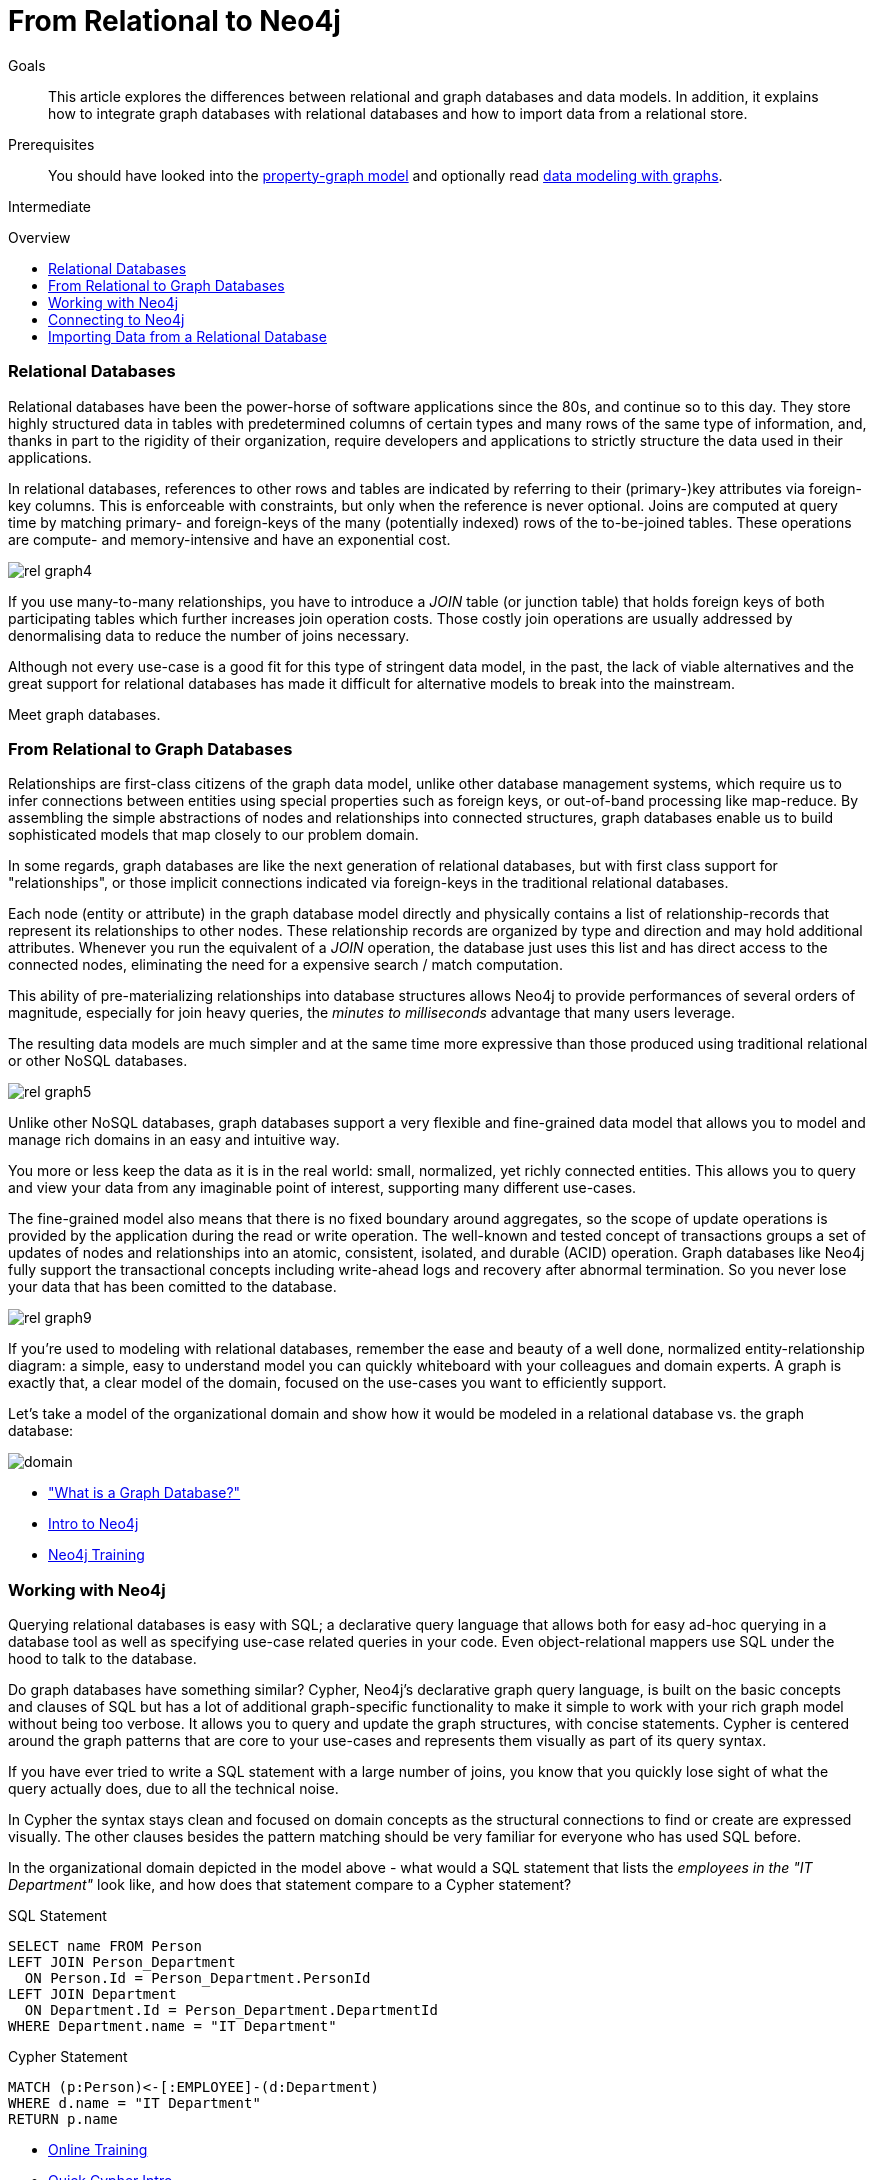 = From Relational to Neo4j
:level: Intermediate
:toc:
:toc-placement!:
:toc-title: Overview
:toclevels: 1
:section: What is Neo4j
:section-link: what-is-neo4j

.Goals
[abstract]
This article explores the differences between relational and graph databases and data models.
In addition, it explains how to integrate graph databases with relational databases and how to import data from a relational store.

.Prerequisites
[abstract]
You should have looked into the link:/developer/graph-database#property-graph[property-graph model] and optionally read link:/developer/guide-intro-to-graph-modeling[data modeling with graphs].

[role=expertise]
{level}

toc::[]

////
== TODO
* polyglot setup, integration with relational db's
* data import from relational (short section with link to data import)
* guides / tips for relational database developers / DBAs
////

=== Relational Databases

Relational databases have been the power-horse of software applications since the 80s, and continue so to this day.
They store highly structured data in tables with predetermined columns of certain types and many rows of the same type of information, and, thanks in part to the rigidity of their organization, require developers and applications to strictly structure the data used in their applications.

In relational databases, references to other rows and tables are indicated by referring to their (primary-)key attributes via foreign-key columns.
This is enforceable with constraints, but only when the reference is never optional.
Joins are computed at query time by matching primary- and foreign-keys of the many (potentially indexed) rows of the to-be-joined tables.
These operations are compute- and memory-intensive and have an exponential cost.

image::http://dev.assets.neo4j.com.s3.amazonaws.com/wp-content/uploads/rel_graph4.jpg[]

If you use many-to-many relationships, you have to introduce a _JOIN_ table (or junction table) that holds foreign keys of both participating tables which further increases join operation costs.
Those costly join operations are usually addressed by denormalising data to reduce the number of joins necessary.

Although not every use-case is a good fit for this type of stringent data model, in the past, the lack of viable alternatives and the great support for relational databases has made it difficult for alternative models to break into the mainstream.

Meet graph databases.

=== From Relational to Graph Databases

Relationships are first-class citizens of the graph data model, unlike other database management systems, which require us to infer connections between entities using special properties such as foreign keys, or out-of-band processing like map-reduce.
By assembling the simple abstractions of nodes and relationships into connected structures, graph databases enable us to build sophisticated models that map closely to our problem domain.

In some regards, graph databases are like the next generation of relational databases, but with first class support for "relationships", or those implicit connections indicated via foreign-keys in the traditional relational databases.

Each node (entity or attribute) in the graph database model directly and physically contains a list of relationship-records that represent its relationships to other nodes.
These relationship records are organized by type and direction and may hold additional attributes.
Whenever you run the equivalent of a  _JOIN_ operation, the database just uses this list and has direct access to the connected nodes, eliminating the need for a expensive search / match computation.

This ability of pre-materializing relationships into database structures allows Neo4j to provide performances of several orders of magnitude, especially for join heavy queries, the _minutes to milliseconds_ advantage that many users leverage.

The resulting data models are much simpler and at the same time more expressive than those produced using traditional relational or other NoSQL databases.

image::http://dev.assets.neo4j.com.s3.amazonaws.com/wp-content/uploads/rel_graph5.jpg[]

Unlike other NoSQL databases, graph databases support a very flexible and fine-grained data model that allows you to model and manage rich domains in an easy and intuitive way.

You more or less keep the data as it is in the real world: small, normalized, yet richly connected entities.
This allows you to query and view your data from any imaginable point of interest, supporting many different use-cases.

The fine-grained model also means that there is no fixed boundary around aggregates, so the scope of update operations is provided by the application during the read or write operation.
The well-known and tested concept of transactions groups a set of updates of nodes and relationships into an atomic, consistent, isolated, and durable (ACID) operation.
Graph databases like Neo4j fully support the transactional concepts including write-ahead logs and recovery after abnormal termination.
So you never lose your data that has been comitted to the database.

image::http://dev.assets.neo4j.com.s3.amazonaws.com/wp-content/uploads/rel_graph9.jpg[]

If you're used to modeling with relational databases, remember the ease and beauty of a well done, normalized entity-relationship diagram: a simple, easy to understand model you can quickly whiteboard with your colleagues and domain experts.
A graph is exactly that, a clear model of the domain, focused on the use-cases you want to efficiently support.

Let's take a model of the organizational domain and show how it would be modeled in a relational database vs. the graph database:

image::http://dev.assets.neo4j.com.s3.amazonaws.com/wp-content/uploads/domain.png[]

[role=side-nav]
* link:../graph-database["What is a Graph Database?"]
* https://vimeo.com/103466968["Intro to Neo4j"^,role=webinar]
* http://neo4j.com/events?type=Training["Neo4j Training",role=event]

=== Working with Neo4j

Querying relational databases is easy with SQL; a declarative query language that allows both for easy ad-hoc querying in a database tool as well as specifying use-case related queries in your code.
Even object-relational mappers use SQL under the hood to talk to the database.

Do graph databases have something similar?
Cypher, Neo4j's declarative graph query language, is built on the basic concepts and clauses of SQL but has a lot of additional graph-specific functionality to make it simple to work with your rich graph model without being too verbose.
It allows you to query and update the graph structures, with concise statements.
Cypher is centered around the graph patterns that are core to your use-cases and represents them visually as part of its query syntax.

If you have ever tried to write a SQL statement with a large number of joins, you know that you quickly lose sight of what the query actually does, due to all the technical noise.

In Cypher the syntax stays clean and focused on domain concepts as the structural connections to find or create are expressed visually.
The other clauses besides the pattern matching should be very familiar for everyone who has used SQL before.

In the organizational domain depicted in the model above - what would a SQL statement that lists the _employees in the "IT Department"_ look like, and how does that statement compare to a Cypher statement?

// sum of the weekly work hours of employees of "GraphIT" working in the different projects

.SQL Statement
[source,sql]
----
SELECT name FROM Person
LEFT JOIN Person_Department
  ON Person.Id = Person_Department.PersonId
LEFT JOIN Department
  ON Department.Id = Person_Department.DepartmentId
WHERE Department.name = "IT Department"
----

.Cypher Statement
[source,cypher]
----
MATCH (p:Person)<-[:EMPLOYEE]-(d:Department)
WHERE d.name = "IT Department"
RETURN p.name
----

[role=side-nav]
* link:/graphacademy/online-course[Online Training]
* link:/developer/cypher-query-language[Quick Cypher Intro]
* link:/use-cases[Use-Case Examples]
* link:../../cypher-query-language/guide-sql-to-cypher["From SQL to Cypher"]
* {manual}/examples-from-sql-to-cypher.html[Manual: From SQL to Cypher]

=== Connecting to Neo4j

If you've installed and started Neo4j as a server on your system, you can interact with the database with the built-in Neo4j browser application (like sql-plus on steroids).

==== HTTP-API
// todo remove http API section ??

If you want to access Neo4j programmatically, you would do so with the integrated HTTP API, which allow you to:

* POST one or more Cypher statements with parameters per request to the server
* Keep transactions open over multiple requests
* Choose different result formats

A sample HTTP request that executes Cypher to create a _Person_ would look like this. 
You can run it directly from the Neo4j browser, here shown with the plain JSON response.

[source,json]
----
:POST http://localhost:7474/db/data/transaction/commit 
  {"statements":[
    {"statement":"CREATE (p:Person {name:{name}}) RETURN p", "parameters":{"name":"Daniel"}}
   ]}
->
{"results":[{"columns":["p"],"data":[{"row":[{"name":"Daniel"}]}]}],"errors":[]}
----

==== Language Drivers

Of course, you don't want to connect to Neo4j manually, but with a driver or connector library designed for your stack or programing language.
Thanks to the Neo4j community, there are drivers for Neo4j for almost all popular programing languages, most of which mimic existing database driver idioms and approaches.

For instance, the Neo4j JDBC driver would be used like this to query the database for _Johns departments_:

[source,java]
----
Connection con = DriverManager.getConnection("jdbc:neo4j://localhost:7474/");

String query =
    "MATCH (:Person {name:{1}})-[:EMPLOYEE]-(d:Department) RETURN d.name as dept";
try (PreparedStatement stmt = con.prepareStatement(QUERY)) {
    stmt.setString(1,"John");
    ResultSet rs = stmt.executeQuery();
    while(rs.next()) {
        String department = rs.getString("dept");
        ....
    }
}
----

[role=side-nav]
* link:/download[Install Neo4j]
* link:../../language-guides[Neo4j Language Drivers]
* link:/developer/java/#_using_neo4j_server_with_jdbc[JDBC example]
* {manual}/rest-api-transactional.html[Cypher HTTP Endpoint,role=docs]

=== Importing Data from a Relational Database

When you have a good enough understanding of the shape of your graph model, i.e. what data will be represented as nodes or relationships and how the labels, relationship-types, and attributes are named, you're ready to go.

The easiest way to import data from your relational database is to create a CSV dump of either individual entity-tables and join-tables or of a joined, denormalized representation.

Then you can take the CSV file(s) and use Cypher's `LOAD CSV` power tool to:

* Ingest the data, accessing columns by header name or offset
* Convert values from strings to different formats and structures (`toFloat`, `split`, ...)
* Skip rows to be ignored
* `MATCH` existing nodes based on attribute lookups
* `CREATE` or `MERGE` nodes and relationships with labels and attributes from the row data
* `SET` new labels and properties or `REMOVE` outdated ones

For example:

.persons.csv
[source,csv]
----
name;email;dept
"Lars Higgs";"lars@higgs.com";"IT-Department"
"Maura Wilson";"maura@wilson.com";"Procurement"
----

[source,cypher]
----
LOAD CSV FROM 'file:///data/persons.csv' WITH HEADERS AS line
FIELDTERMINATOR ";"
MERGE (person:Person {email: line.email}) ON CREATE SET p.name = line.name
MATCH (dep:Department {name:line.dept})
CREATE (person)-[:EMPLOYEE]->(dept)
----

You can import multiple CSV files from one or more data sources to enrich your core domain model with other information that might add interesting insights and capabilities.

Other, dedicated import tools, help you importing larger volumes (10M+ rows) of data efficiently, as described in the link:../../working-with-data/guide-import-csv[csv-import guide].

//[role=side-nav]

* link:/developer/guide-importing-data-and-etl["Guide: Data Import",role=guide]
* {manual}/query-load-csv.html["Manual: LOAD CSV",role=docs]
* http://watch.neo4j.org/video/112447027["Webinar: Data Import",role=video]
* link:../../working-with-data/guide-import-csv[Guide CSV Import]
//* http://jexp.de/blog/2014/06/load-csv-into-neo4j-quickly-and-successfully/["",role=blog]
//* http://worldcup.neo4j.org/the-world-cup-graph-domain-model/["World Cup Dataset",role=blog]

// === Keeping Neo4j in Sync with a Relational Database
